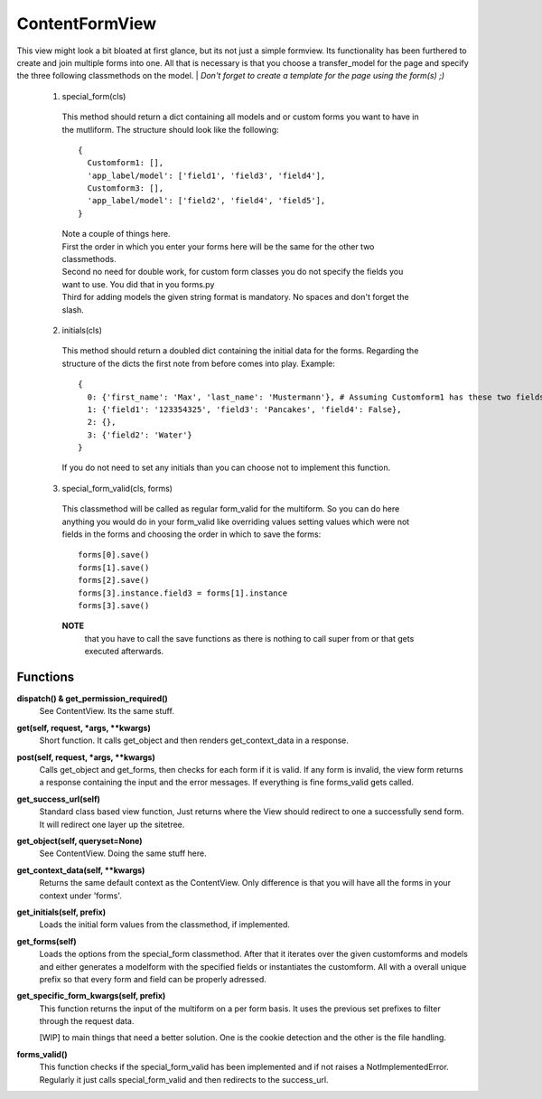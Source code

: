 ===============
ContentFormView
===============

This view might look a bit bloated at first glance, but its not just a simple formview.
Its functionality has been furthered to create and join multiple forms into one.
All that is necessary is that you choose a transfer_model for the page and specify
the three following classmethods on the model.
| *Don't forget to create a template for the page using the form(s) ;)*

  1. special_form(cls)
    This method should return a dict containing all models and or custom forms you
    want to have in the mutliform. The structure should look like the following::

      {
        Customform1: [],
        'app_label/model': ['field1', 'field3', 'field4'],
        Customform3: [],
        'app_label/model': ['field2', 'field4', 'field5'],
      }

    | Note a couple of things here.
    | First the order in which you enter your forms here will be the same for the
      other two classmethods.
    | Second no need for double work, for custom form classes you do not specify
      the fields you want to use. You did that in you forms.py
    | Third for adding models the given string format is mandatory. No spaces and
      don't forget the slash.

  2. initials(cls)
    This method should return a doubled dict containing the initial data for the
    forms. Regarding the structure of the dicts the first note from before comes
    into play. Example::

      {
        0: {'first_name': 'Max', 'last_name': 'Mustermann'}, # Assuming Customform1 has these two fields
        1: {'field1': '123354325', 'field3': 'Pancakes', 'field4': False},
        2: {},
        3: {'field2': 'Water'}
      }

    If you do not need to set any initials than you can choose not to implement
    this function.

  3. special_form_valid(cls, forms)
    This classmethod will be called as regular form_valid for the multiform. So
    you can do here anything you would do in your form_valid like overriding values
    setting values which were not fields in the forms and choosing the order in
    which to save the forms::

      forms[0].save()
      forms[1].save()
      forms[2].save()
      forms[3].instance.field3 = forms[1].instance
      forms[3].save()

    **NOTE**
      that you have to call the save functions as there is nothing to
      call super from or that gets executed afterwards.


Functions
=========

**dispatch() & get_permission_required()**
  See ContentView. Its the same stuff.

**get(self, request, \*args, \*\*kwargs)**
  Short function. It calls get_object and then renders get_context_data in a response.

**post(self, request, \*args, \*\*kwargs)**
  Calls get_object and get_forms, then checks for each form if it is valid. If
  any form is invalid, the view form returns a response containing the input and
  the error messages. If everything is fine forms_valid gets called.

**get_success_url(self)**
  Standard class based view function, Just returns where the View should redirect
  to one a successfully send form. It will redirect one layer up the sitetree.

**get_object(self, queryset=None)**
  See ContentView. Doing the same stuff here.

**get_context_data(self, \*\*kwargs)**
  Returns the same default context as the ContentView. Only difference is that
  you will have all the forms in your context under 'forms'.

**get_initials(self, prefix)**
  Loads the initial form values from the classmethod, if implemented.

**get_forms(self)**
  Loads the options from the special_form classmethod. After that it iterates over
  the given customforms and models and either generates a modelform with the
  specified fields or instantiates the customform. All with a overall unique prefix
  so that every form and field can be properly adressed.

**get_specific_form_kwargs(self, prefix)**
  This function returns the input of the multiform on a per form basis. It uses
  the previous set prefixes to filter through the request data.

  | \[WIP\] to main things that need a better solution. One is the cookie detection
    and the other is the file handling.

**forms_valid()**
  This function checks if the special_form_valid has been implemented and if not
  raises a NotImplementedError. Regularly it just calls special_form_valid and then
  redirects to the success_url.
